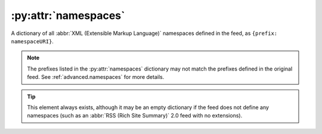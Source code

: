 .. _reference.namespaces:

:py:attr:`namespaces`
=====================

A dictionary of all :abbr:`XML (Extensible Markup Language)` namespaces defined
in the feed, as ``{prefix: namespaceURI}``.

.. note::

    The prefixes listed in the :py:attr:`namespaces` dictionary may not match the
    prefixes defined in the original feed.  See :ref:`advanced.namespaces` for more
    details.

.. tip::

    This element always exists, although it may be an empty dictionary if the feed
    does not define any namespaces (such as an :abbr:`RSS (Rich Site Summary)` 2.0
    feed with no extensions).
